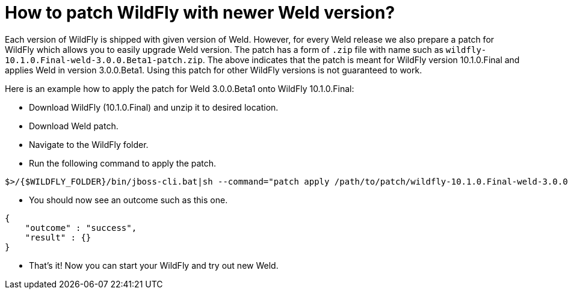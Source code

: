 = How to patch WildFly with newer Weld version?

Each version of WildFly is shipped with given version of Weld.
However, for every Weld release we also prepare a patch for WildFly which allows you to easily upgrade Weld version.
The patch has a form of `.zip` file with name such as `wildfly-10.1.0.Final-weld-3.0.0.Beta1-patch.zip`.
The above indicates that the patch is meant for WildFly version 10.1.0.Final and applies Weld in version 3.0.0.Beta1.
Using this patch for other WildFly versions is not guaranteed to work.

Here is an example how to apply the patch for Weld 3.0.0.Beta1 onto WildFly 10.1.0.Final:

* Download WildFly (10.1.0.Final) and unzip it to desired location.
* Download Weld patch.
* Navigate to the WildFly folder.
* Run the following command to apply the patch.
[source]
----
$>/{$WILDFLY_FOLDER}/bin/jboss-cli.bat|sh --command="patch apply /path/to/patch/wildfly-10.1.0.Final-weld-3.0.0.Beta1-patch.zip"
----
* You should now see an outcome such as this one. 
[source]
----
{
    "outcome" : "success",
    "result" : {}
}
----
* That's it! Now you can start your WildFly and try out new Weld.
